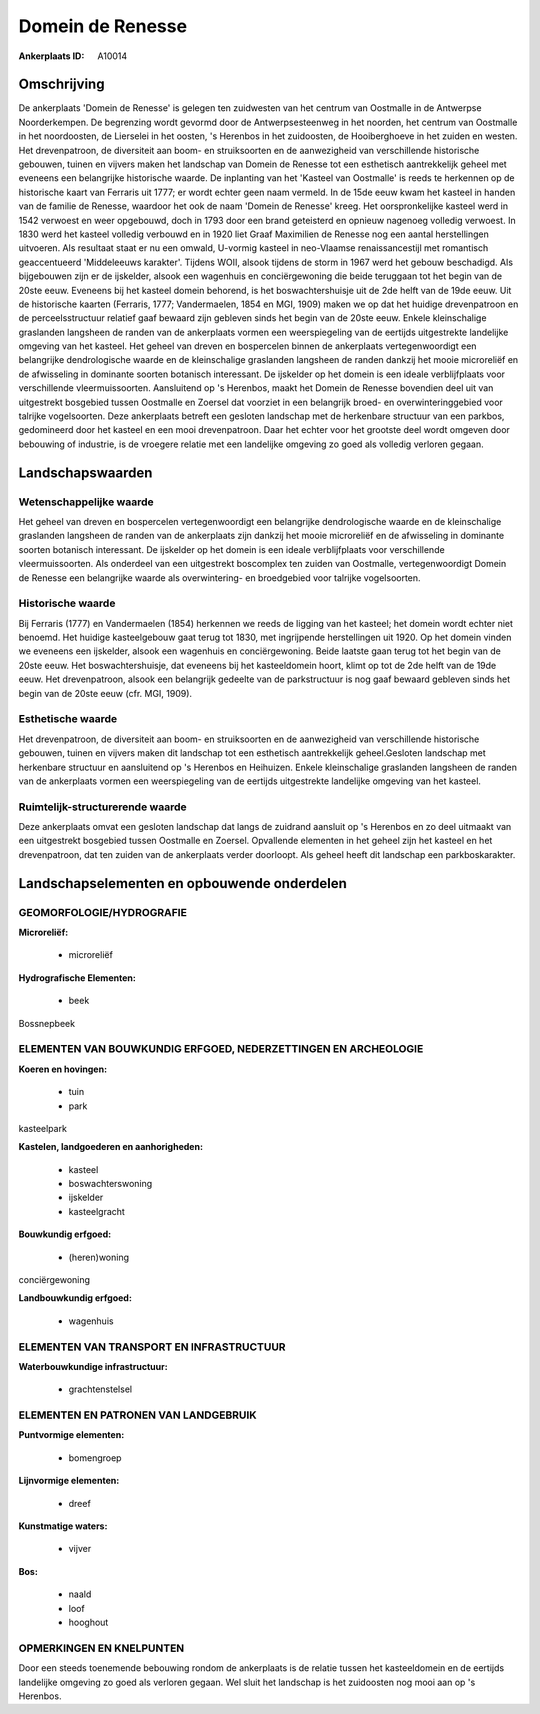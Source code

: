 Domein de Renesse
=================

:Ankerplaats ID: A10014




Omschrijving
------------

De ankerplaats 'Domein de Renesse' is gelegen ten zuidwesten van het
centrum van Oostmalle in de Antwerpse Noorderkempen. De begrenzing wordt
gevormd door de Antwerpsesteenweg in het noorden, het centrum van
Oostmalle in het noordoosten, de Lierselei in het oosten, 's Herenbos in
het zuidoosten, de Hooiberghoeve in het zuiden en westen. Het
drevenpatroon, de diversiteit aan boom- en struiksoorten en de
aanwezigheid van verschillende historische gebouwen, tuinen en vijvers
maken het landschap van Domein de Renesse tot een esthetisch
aantrekkelijk geheel met eveneens een belangrijke historische waarde. De
inplanting van het 'Kasteel van Oostmalle' is reeds te herkennen op de
historische kaart van Ferraris uit 1777; er wordt echter geen naam
vermeld. In de 15de eeuw kwam het kasteel in handen van de familie de
Renesse, waardoor het ook de naam 'Domein de Renesse' kreeg. Het
oorspronkelijke kasteel werd in 1542 verwoest en weer opgebouwd, doch in
1793 door een brand geteisterd en opnieuw nagenoeg volledig verwoest. In
1830 werd het kasteel volledig verbouwd en in 1920 liet Graaf Maximilien
de Renesse nog een aantal herstellingen uitvoeren. Als resultaat staat
er nu een omwald, U-vormig kasteel in neo-Vlaamse renaissancestijl met
romantisch geaccentueerd 'Middeleeuws karakter'. Tijdens WOII, alsook
tijdens de storm in 1967 werd het gebouw beschadigd. Als bijgebouwen
zijn er de ijskelder, alsook een wagenhuis en conciërgewoning die beide
teruggaan tot het begin van de 20ste eeuw. Eveneens bij het kasteel
domein behorend, is het boswachtershuisje uit de 2de helft van de 19de
eeuw. Uit de historische kaarten (Ferraris, 1777; Vandermaelen, 1854 en
MGI, 1909) maken we op dat het huidige drevenpatroon en de
perceelsstructuur relatief gaaf bewaard zijn gebleven sinds het begin
van de 20ste eeuw. Enkele kleinschalige graslanden langsheen de randen
van de ankerplaats vormen een weerspiegeling van de eertijds
uitgestrekte landelijke omgeving van het kasteel. Het geheel van dreven
en bospercelen binnen de ankerplaats vertegenwoordigt een belangrijke
dendrologische waarde en de kleinschalige graslanden langsheen de randen
dankzij het mooie microreliëf en de afwisseling in dominante soorten
botanisch interessant. De ijskelder op het domein is een ideale
verblijfplaats voor verschillende vleermuissoorten. Aansluitend op 's
Herenbos, maakt het Domein de Renesse bovendien deel uit van uitgestrekt
bosgebied tussen Oostmalle en Zoersel dat voorziet in een belangrijk
broed- en overwinteringgebied voor talrijke vogelsoorten. Deze
ankerplaats betreft een gesloten landschap met de herkenbare structuur
van een parkbos, gedomineerd door het kasteel en een mooi drevenpatroon.
Daar het echter voor het grootste deel wordt omgeven door bebouwing of
industrie, is de vroegere relatie met een landelijke omgeving zo goed
als volledig verloren gegaan.



Landschapswaarden
-----------------


Wetenschappelijke waarde
~~~~~~~~~~~~~~~~~~~~~~~~

Het geheel van dreven en bospercelen vertegenwoordigt een belangrijke
dendrologische waarde en de kleinschalige graslanden langsheen de randen
van de ankerplaats zijn dankzij het mooie microreliëf en de afwisseling
in dominante soorten botanisch interessant. De ijskelder op het domein
is een ideale verblijfplaats voor verschillende vleermuissoorten. Als
onderdeel van een uitgestrekt boscomplex ten zuiden van Oostmalle,
vertegenwoordigt Domein de Renesse een belangrijke waarde als
overwintering- en broedgebied voor talrijke vogelsoorten.

Historische waarde
~~~~~~~~~~~~~~~~~~


Bij Ferraris (1777) en Vandermaelen (1854) herkennen we reeds de
ligging van het kasteel; het domein wordt echter niet benoemd. Het
huidige kasteelgebouw gaat terug tot 1830, met ingrijpende herstellingen
uit 1920. Op het domein vinden we eveneens een ijskelder, alsook een
wagenhuis en conciërgewoning. Beide laatste gaan terug tot het begin van
de 20ste eeuw. Het boswachtershuisje, dat eveneens bij het kasteeldomein
hoort, klimt op tot de 2de helft van de 19de eeuw. Het drevenpatroon,
alsook een belangrijk gedeelte van de parkstructuur is nog gaaf bewaard
gebleven sinds het begin van de 20ste eeuw (cfr. MGI, 1909).

Esthetische waarde
~~~~~~~~~~~~~~~~~~

Het drevenpatroon, de diversiteit aan boom- en
struiksoorten en de aanwezigheid van verschillende historische gebouwen,
tuinen en vijvers maken dit landschap tot een esthetisch aantrekkelijk
geheel.Gesloten landschap met herkenbare structuur en aansluitend op 's
Herenbos en Heihuizen. Enkele kleinschalige graslanden langsheen de
randen van de ankerplaats vormen een weerspiegeling van de eertijds
uitgestrekte landelijke omgeving van het kasteel.


Ruimtelijk-structurerende waarde
~~~~~~~~~~~~~~~~~~~~~~~~~~~~~~~~

Deze ankerplaats omvat een gesloten landschap dat langs de zuidrand
aansluit op 's Herenbos en zo deel uitmaakt van een uitgestrekt
bosgebied tussen Oostmalle en Zoersel. Opvallende elementen in het
geheel zijn het kasteel en het drevenpatroon, dat ten zuiden van de
ankerplaats verder doorloopt. Als geheel heeft dit landschap een
parkboskarakter.



Landschapselementen en opbouwende onderdelen
--------------------------------------------



GEOMORFOLOGIE/HYDROGRAFIE
~~~~~~~~~~~~~~~~~~~~~~~~

**Microreliëf:**

 * microreliëf


**Hydrografische Elementen:**

 * beek


Bossnepbeek

ELEMENTEN VAN BOUWKUNDIG ERFGOED, NEDERZETTINGEN EN ARCHEOLOGIE
~~~~~~~~~~~~~~~~~~~~~~~~~~~~~~~~~~~~~~~~~~~~~~~~~~~~~~~~~~~~~~~

**Koeren en hovingen:**

 * tuin
 * park


kasteelpark

**Kastelen, landgoederen en aanhorigheden:**

 * kasteel
 * boswachterswoning
 * ijskelder
 * kasteelgracht


**Bouwkundig erfgoed:**

 * (heren)woning


conciërgewoning

**Landbouwkundig erfgoed:**

 * wagenhuis



ELEMENTEN VAN TRANSPORT EN INFRASTRUCTUUR
~~~~~~~~~~~~~~~~~~~~~~~~~~~~~~~~~~~~~~~~~

**Waterbouwkundige infrastructuur:**

 * grachtenstelsel



ELEMENTEN EN PATRONEN VAN LANDGEBRUIK
~~~~~~~~~~~~~~~~~~~~~~~~~~~~~~~~~~~~~

**Puntvormige elementen:**

 * bomengroep


**Lijnvormige elementen:**

 * dreef

**Kunstmatige waters:**

 * vijver


**Bos:**

 * naald
 * loof
 * hooghout



OPMERKINGEN EN KNELPUNTEN
~~~~~~~~~~~~~~~~~~~~~~~~

Door een steeds toenemende bebouwing rondom de ankerplaats is de relatie
tussen het kasteeldomein en de eertijds landelijke omgeving zo goed als
verloren gegaan. Wel sluit het landschap is het zuidoosten nog mooi aan
op 's Herenbos.

